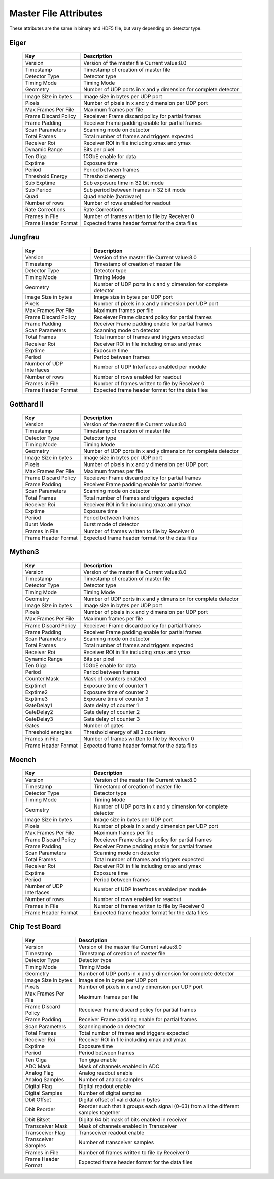 
.. _master file attributes:

Master File Attributes
=======================

These attributes are the same in binary and HDF5 file, but vary depending on detector type.


Eiger
^^^^^

   +-----------------------+-------------------------------------------------+
   | **Key**               | **Description**                                 |
   +-----------------------+-------------------------------------------------+
   | Version               | Version of the master file                      |
   |                       | Current value:8.0                               |
   +-----------------------+-------------------------------------------------+
   | Timestamp             | Timestamp of creation of master file            |
   +-----------------------+-------------------------------------------------+
   | Detector Type         | Detector type                                   |
   +-----------------------+-------------------------------------------------+
   | Timing Mode           | Timing Mode                                     |
   +-----------------------+-------------------------------------------------+
   | Geometry              | Number of UDP ports in x and y dimension for    |
   |                       | complete detector                               |
   +-----------------------+-------------------------------------------------+
   | Image Size in bytes   | Image size in bytes per UDP port                |
   +-----------------------+-------------------------------------------------+
   | Pixels                | Number of pixels in x and y dimension           |
   |                       | per UDP port                                    |
   +-----------------------+-------------------------------------------------+
   | Max Frames Per File   | Maximum frames per file                         |
   +-----------------------+-------------------------------------------------+
   | Frame Discard Policy  | Receiever Frame discard policy                  |
   |                       | for partial frames                              |
   +-----------------------+-------------------------------------------------+
   | Frame Padding         | Receiver Frame padding enable                   |
   |                       | for partial frames                              |
   +-----------------------+-------------------------------------------------+
   | Scan Parameters       | Scanning mode on detector                       |
   +-----------------------+-------------------------------------------------+
   | Total Frames          | Total number of frames and triggers expected    |
   +-----------------------+-------------------------------------------------+
   | Receiver Roi          | Receiver ROI in file including xmax and ymax    |
   +-----------------------+-------------------------------------------------+
   | Dynamic Range         | Bits per pixel                                  |
   +-----------------------+-------------------------------------------------+
   | Ten Giga              | 10GbE enable for data                           |
   +-----------------------+-------------------------------------------------+
   | Exptime               | Exposure time                                   |
   +-----------------------+-------------------------------------------------+
   | Period                | Period between frames                           |
   +-----------------------+-------------------------------------------------+
   | Threshold Energy      | Threshold energy                                |
   +-----------------------+-------------------------------------------------+
   | Sub Exptime           | Sub exposure time in 32 bit mode                |
   +-----------------------+-------------------------------------------------+
   | Sub Period            | Sub period between frames in 32 bit mode        |
   +-----------------------+-------------------------------------------------+
   | Quad                  | Quad enable (hardware)                          |
   +-----------------------+-------------------------------------------------+
   | Number of rows        | Number of rows enabled for readout              |
   +-----------------------+-------------------------------------------------+
   | Rate Corrections      | Rate Corrections                                |
   +-----------------------+-------------------------------------------------+
   | Frames in File        | Number of frames written to file by Receiver 0  |
   +-----------------------+-------------------------------------------------+
   | Frame Header Format   | Expected frame header format for the data files |
   +-----------------------+-------------------------------------------------+


Jungfrau
^^^^^^^^

   +-----------------------+-------------------------------------------------+
   | **Key**               | **Description**                                 |
   +-----------------------+-------------------------------------------------+
   | Version               | Version of the master file                      |
   |                       | Current value:8.0                               |
   +-----------------------+-------------------------------------------------+
   | Timestamp             | Timestamp of creation of master file            |
   +-----------------------+-------------------------------------------------+
   | Detector Type         | Detector type                                   |
   +-----------------------+-------------------------------------------------+
   | Timing Mode           | Timing Mode                                     |
   +-----------------------+-------------------------------------------------+
   | Geometry              | Number of UDP ports in x and y dimension for    |
   |                       | complete detector                               |
   +-----------------------+-------------------------------------------------+
   | Image Size in bytes   | Image size in bytes per UDP port                |
   +-----------------------+-------------------------------------------------+
   | Pixels                | Number of pixels in x and y dimension           |
   |                       | per UDP port                                    |
   +-----------------------+-------------------------------------------------+
   | Max Frames Per File   | Maximum frames per file                         |
   +-----------------------+-------------------------------------------------+
   | Frame Discard Policy  | Receiever Frame discard policy                  |
   |                       | for partial frames                              |
   +-----------------------+-------------------------------------------------+
   | Frame Padding         | Receiver Frame padding enable                   |
   |                       | for partial frames                              |
   +-----------------------+-------------------------------------------------+
   | Scan Parameters       | Scanning mode on detector                       |
   +-----------------------+-------------------------------------------------+
   | Total Frames          | Total number of frames and triggers expected    |
   +-----------------------+-------------------------------------------------+
   | Receiver Roi          | Receiver ROI in file including xmax and ymax    |
   +-----------------------+-------------------------------------------------+
   | Exptime               | Exposure time                                   |
   +-----------------------+-------------------------------------------------+
   | Period                | Period between frames                           |
   +-----------------------+-------------------------------------------------+
   | Number of UDP         | Number of UDP Interfaces enabled per module     |
   | Interfaces            |                                                 |
   +-----------------------+-------------------------------------------------+
   | Number of rows        | Number of rows enabled for readout              |
   +-----------------------+-------------------------------------------------+
   | Frames in File        | Number of frames written to file by Receiver 0  |
   +-----------------------+-------------------------------------------------+
   | Frame Header Format   | Expected frame header format for the data files |
   +-----------------------+-------------------------------------------------+

Gotthard II
^^^^^^^^^^^^

   +-----------------------+-------------------------------------------------+
   | **Key**               | **Description**                                 |
   +-----------------------+-------------------------------------------------+
   | Version               | Version of the master file                      |
   |                       | Current value:8.0                               |
   +-----------------------+-------------------------------------------------+
   | Timestamp             | Timestamp of creation of master file            |
   +-----------------------+-------------------------------------------------+
   | Detector Type         | Detector type                                   |
   +-----------------------+-------------------------------------------------+
   | Timing Mode           | Timing Mode                                     |
   +-----------------------+-------------------------------------------------+
   | Geometry              | Number of UDP ports in x and y dimension for    |
   |                       | complete detector                               |
   +-----------------------+-------------------------------------------------+
   | Image Size in bytes   | Image size in bytes per UDP port                |
   +-----------------------+-------------------------------------------------+
   | Pixels                | Number of pixels in x and y dimension           |
   |                       | per UDP port                                    |
   +-----------------------+-------------------------------------------------+
   | Max Frames Per File   | Maximum frames per file                         |
   +-----------------------+-------------------------------------------------+
   | Frame Discard Policy  | Receiever Frame discard policy                  |
   |                       | for partial frames                              |
   +-----------------------+-------------------------------------------------+
   | Frame Padding         | Receiver Frame padding enable                   |
   |                       | for partial frames                              |
   +-----------------------+-------------------------------------------------+
   | Scan Parameters       | Scanning mode on detector                       |
   +-----------------------+-------------------------------------------------+
   | Total Frames          | Total number of frames and triggers expected    |
   +-----------------------+-------------------------------------------------+
   | Receiver Roi          | Receiver ROI in file including xmax and ymax    |
   +-----------------------+-------------------------------------------------+
   | Exptime               | Exposure time                                   |
   +-----------------------+-------------------------------------------------+
   | Period                | Period between frames                           |
   +-----------------------+-------------------------------------------------+
   | Burst Mode            | Burst mode of detector                          |
   +-----------------------+-------------------------------------------------+
   | Frames in File        | Number of frames written to file by Receiver 0  |
   +-----------------------+-------------------------------------------------+
   | Frame Header Format   | Expected frame header format for the data files |
   +-----------------------+-------------------------------------------------+

Mythen3
^^^^^^^


   +-----------------------+-------------------------------------------------+
   | **Key**               | **Description**                                 |
   +-----------------------+-------------------------------------------------+
   | Version               | Version of the master file                      |
   |                       | Current value:8.0                               |
   +-----------------------+-------------------------------------------------+
   | Timestamp             | Timestamp of creation of master file            |
   +-----------------------+-------------------------------------------------+
   | Detector Type         | Detector type                                   |
   +-----------------------+-------------------------------------------------+
   | Timing Mode           | Timing Mode                                     |
   +-----------------------+-------------------------------------------------+
   | Geometry              | Number of UDP ports in x and y dimension for    |
   |                       | complete detector                               |
   +-----------------------+-------------------------------------------------+
   | Image Size in bytes   | Image size in bytes per UDP port                |
   +-----------------------+-------------------------------------------------+
   | Pixels                | Number of pixels in x and y dimension           |
   |                       | per UDP port                                    |
   +-----------------------+-------------------------------------------------+
   | Max Frames Per File   | Maximum frames per file                         |
   +-----------------------+-------------------------------------------------+
   | Frame Discard Policy  | Receiever Frame discard policy                  |
   |                       | for partial frames                              |
   +-----------------------+-------------------------------------------------+
   | Frame Padding         | Receiver Frame padding enable                   |
   |                       | for partial frames                              |
   +-----------------------+-------------------------------------------------+
   | Scan Parameters       | Scanning mode on detector                       |
   +-----------------------+-------------------------------------------------+
   | Total Frames          | Total number of frames and triggers expected    |
   +-----------------------+-------------------------------------------------+
   | Receiver Roi          | Receiver ROI in file including xmax and ymax    |
   +-----------------------+-------------------------------------------------+
   | Dynamic Range         | Bits per pixel                                  |
   +-----------------------+-------------------------------------------------+
   | Ten Giga              | 10GbE enable for data                           |
   +-----------------------+-------------------------------------------------+
   | Period                | Period between frames                           |
   +-----------------------+-------------------------------------------------+
   | Counter Mask          | Mask of counters enabled                        |
   +-----------------------+-------------------------------------------------+
   | Exptime1              | Exposure time of counter 1                      |
   +-----------------------+-------------------------------------------------+
   | Exptime2              | Exposure time of counter 2                      |
   +-----------------------+-------------------------------------------------+
   | Exptime3              | Exposure time of counter 3                      |
   +-----------------------+-------------------------------------------------+
   | GateDelay1            | Gate delay of counter 1                         |
   +-----------------------+-------------------------------------------------+
   | GateDelay2            | Gate delay of counter 2                         |
   +-----------------------+-------------------------------------------------+
   | GateDelay3            | Gate delay of counter 3                         |
   +-----------------------+-------------------------------------------------+
   | Gates                 | Number of gates                                 |
   +-----------------------+-------------------------------------------------+
   | Threshold energies    | Threshold energy of all 3 counters              |
   +-----------------------+-------------------------------------------------+
   | Frames in File        | Number of frames written to file by Receiver 0  |
   +-----------------------+-------------------------------------------------+
   | Frame Header Format   | Expected frame header format for the data files |
   +-----------------------+-------------------------------------------------+


Moench
^^^^^^

   +-----------------------+-------------------------------------------------+
   | **Key**               | **Description**                                 |
   +-----------------------+-------------------------------------------------+
   | Version               | Version of the master file                      |
   |                       | Current value:8.0                               |
   +-----------------------+-------------------------------------------------+
   | Timestamp             | Timestamp of creation of master file            |
   +-----------------------+-------------------------------------------------+
   | Detector Type         | Detector type                                   |
   +-----------------------+-------------------------------------------------+
   | Timing Mode           | Timing Mode                                     |
   +-----------------------+-------------------------------------------------+
   | Geometry              | Number of UDP ports in x and y dimension for    |
   |                       | complete detector                               |
   +-----------------------+-------------------------------------------------+
   | Image Size in bytes   | Image size in bytes per UDP port                |
   +-----------------------+-------------------------------------------------+
   | Pixels                | Number of pixels in x and y dimension           |
   |                       | per UDP port                                    |
   +-----------------------+-------------------------------------------------+
   | Max Frames Per File   | Maximum frames per file                         |
   +-----------------------+-------------------------------------------------+
   | Frame Discard Policy  | Receiever Frame discard policy                  |
   |                       | for partial frames                              |
   +-----------------------+-------------------------------------------------+
   | Frame Padding         | Receiver Frame padding enable                   |
   |                       | for partial frames                              |
   +-----------------------+-------------------------------------------------+
   | Scan Parameters       | Scanning mode on detector                       |
   +-----------------------+-------------------------------------------------+
   | Total Frames          | Total number of frames and triggers expected    |
   +-----------------------+-------------------------------------------------+
   | Receiver Roi          | Receiver ROI in file including xmax and ymax    |
   +-----------------------+-------------------------------------------------+
   | Exptime               | Exposure time                                   |
   +-----------------------+-------------------------------------------------+
   | Period                | Period between frames                           |
   +-----------------------+-------------------------------------------------+
   | Number of UDP         | Number of UDP Interfaces enabled per module     |
   | Interfaces            |                                                 |
   +-----------------------+-------------------------------------------------+
   | Number of rows        | Number of rows enabled for readout              |
   +-----------------------+-------------------------------------------------+
   | Frames in File        | Number of frames written to file by Receiver 0  |
   +-----------------------+-------------------------------------------------+
   | Frame Header Format   | Expected frame header format for the data files |
   +-----------------------+-------------------------------------------------+


Chip Test Board
^^^^^^^^^^^^^^^


   +-----------------------+-------------------------------------------------+
   | **Key**               | **Description**                                 |
   +-----------------------+-------------------------------------------------+
   | Version               | Version of the master file                      |
   |                       | Current value:8.0                               |
   +-----------------------+-------------------------------------------------+
   | Timestamp             | Timestamp of creation of master file            |
   +-----------------------+-------------------------------------------------+
   | Detector Type         | Detector type                                   |
   +-----------------------+-------------------------------------------------+
   | Timing Mode           | Timing Mode                                     |
   +-----------------------+-------------------------------------------------+
   | Geometry              | Number of UDP ports in x and y dimension for    |
   |                       | complete detector                               |
   +-----------------------+-------------------------------------------------+
   | Image Size in bytes   | Image size in bytes per UDP port                |
   +-----------------------+-------------------------------------------------+
   | Pixels                | Number of pixels in x and y dimension           |
   |                       | per UDP port                                    |
   +-----------------------+-------------------------------------------------+
   | Max Frames Per File   | Maximum frames per file                         |
   +-----------------------+-------------------------------------------------+
   | Frame Discard Policy  | Receiever Frame discard policy                  |
   |                       | for partial frames                              |
   +-----------------------+-------------------------------------------------+
   | Frame Padding         | Receiver Frame padding enable                   |
   |                       | for partial frames                              |
   +-----------------------+-------------------------------------------------+
   | Scan Parameters       | Scanning mode on detector                       |
   +-----------------------+-------------------------------------------------+
   | Total Frames          | Total number of frames and triggers expected    |
   +-----------------------+-------------------------------------------------+
   | Receiver Roi          | Receiver ROI in file including xmax and ymax    |
   +-----------------------+-------------------------------------------------+
   | Exptime               | Exposure time                                   |
   +-----------------------+-------------------------------------------------+
   | Period                | Period between frames                           |
   +-----------------------+-------------------------------------------------+
   | Ten Giga              | Ten giga enable                                 |
   +-----------------------+-------------------------------------------------+
   | ADC Mask              | Mask of channels enabled in ADC                 |
   +-----------------------+-------------------------------------------------+
   | Analog Flag           | Analog readout enable                           |
   +-----------------------+-------------------------------------------------+
   | Analog Samples        | Number of analog samples                        |
   +-----------------------+-------------------------------------------------+
   | Digital Flag          | Digital readout enable                          |
   +-----------------------+-------------------------------------------------+
   | Digital Samples       | Number of digital samples                       |
   +-----------------------+-------------------------------------------------+
   | Dbit Offset           | Digital offset of valid data in bytes           |
   +-----------------------+-------------------------------------------------+
   | Dbit Reorder          | Reorder such that it groups each signal (0-63)  |
   |                       | from all the different samples together         |                 
   +-----------------------+-------------------------------------------------+
   | Dbit Bitset           | Digital 64 bit mask of bits enabled in receiver |
   +-----------------------+-------------------------------------------------+
   | Transceiver Mask      | Mask of channels enabled in Transceiver         |
   +-----------------------+-------------------------------------------------+
   | Transceiver Flag      | Transceiver readout enable                      |
   +-----------------------+-------------------------------------------------+
   | Transceiver Samples   | Number of transceiver samples                   |
   +-----------------------+-------------------------------------------------+
   | Frames in File        | Number of frames written to file by Receiver 0  |
   +-----------------------+-------------------------------------------------+
   | Frame Header Format   | Expected frame header format for the data files |
   +-----------------------+-------------------------------------------------+